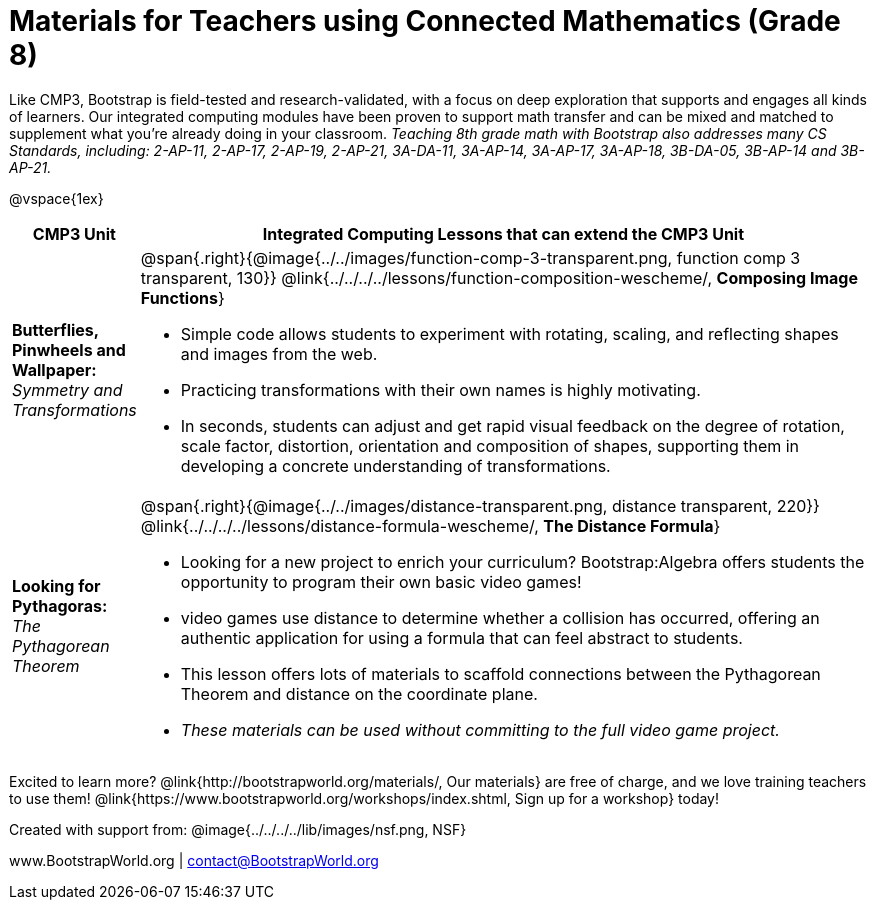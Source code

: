 = Materials for Teachers using Connected Mathematics (Grade 8)

++++
<style>
@import url("../../../../lib/alignment.css");
</style>

++++

Like CMP3, Bootstrap is field-tested and research-validated, with a focus on deep exploration that supports and engages all kinds of learners.  Our integrated computing modules have been proven to support math transfer and can be mixed and matched to supplement what you’re already doing in your classroom. __Teaching 8th grade math with Bootstrap also addresses many CS Standards, including: 2-AP-11, 2-AP-17, 2-AP-19, 2-AP-21, 3A-DA-11, 3A-AP-14, 3A-AP-17, 3A-AP-18, 3B-DA-05, 3B-AP-14 and 3B-AP-21.__

@vspace{1ex}

[cols=".^1a,6a", stripes="none",options="header"]
|===
| *CMP3 Unit*
| *Integrated Computing Lessons that can extend the CMP3 Unit*

| *Butterflies, Pinwheels and Wallpaper:* +
 _Symmetry and Transformations_
| @span{.right}{@image{../../images/function-comp-3-transparent.png, function comp 3 transparent, 130}}
@link{../../../../lessons/function-composition-wescheme/, *Composing Image Functions*}

- Simple code allows students to experiment with rotating, scaling, and reflecting shapes and images from the web.
- Practicing transformations with their own names is highly motivating.
- In seconds, students can adjust and get rapid visual feedback on the degree of rotation, scale factor, distortion, orientation and composition of shapes, supporting them in developing a concrete understanding of transformations.

| *Looking for Pythagoras:* +
 _The Pythagorean Theorem_
| @span{.right}{@image{../../images/distance-transparent.png, distance transparent, 220}}
@link{../../../../lessons/distance-formula-wescheme/, *The Distance Formula*}

- Looking for a new project to enrich your curriculum? Bootstrap:Algebra offers students the opportunity to program their own basic video games!
- video games use distance to determine whether a collision has occurred, offering an authentic application for using a formula that can feel abstract to students.
- This lesson offers lots of materials to scaffold connections between the Pythagorean Theorem and distance on the coordinate plane.
- _These materials can be used without committing to the full video game project._

|===

[.footer]
--
Excited to learn more? @link{http://bootstrapworld.org/materials/, Our materials} are free of charge, and we love training teachers to use them! @link{https://www.bootstrapworld.org/workshops/index.shtml, Sign up for a workshop} today!

[.funders]
Created with support from: @image{../../../../lib/images/nsf.png, NSF}

www.BootstrapWorld.org  |  contact@BootstrapWorld.org
--
